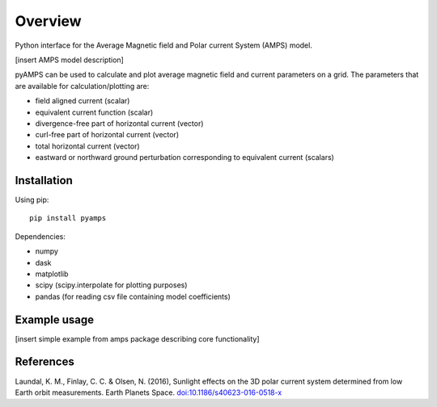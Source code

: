 Overview
========

Python interface for the Average Magnetic field and Polar current System (AMPS) model.

[insert AMPS model description]

pyAMPS can be used to calculate and plot average magnetic field and current parameters on a grid. The parameters that are available for calculation/plotting are:

- field aligned current (scalar)
- equivalent current function (scalar)
- divergence-free part of horizontal current (vector)
- curl-free part of horizontal current (vector)
- total horizontal current (vector)
- eastward or northward ground perturbation corresponding to equivalent current (scalars)

Installation
------------

Using pip::

    pip install pyamps


Dependencies:

- numpy
- dask
- matplotlib
- scipy (scipy.interpolate for plotting purposes)
- pandas (for reading csv file containing model coefficients)


Example usage
-------------

[insert simple example from amps package describing core functionality]

References
----------
Laundal, K. M., Finlay, C. C. & Olsen, N. (2016), Sunlight effects on the 3D polar current system determined from low Earth orbit measurements. Earth Planets Space. `doi:10.1186/s40623-016-0518-x <https://earth-planets-space.springeropen.com/articles/10.1186/s40623-016-0518-x>`_ 
